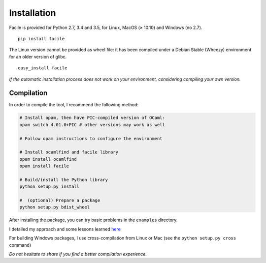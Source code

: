 Installation
============

Facile is provided for Python 2.7, 3.4 and 3.5, for Linux, MacOS (≥ 10.10) and
Windows (no 2.7).

::

    pip install facile

The Linux version cannot be provided as wheel file: it has been compiled under a
Debian Stable (Wheezy) environment for an older version of glibc.

::

    easy_install facile

*If the automatic installation process does not work on your
environment, considering compiling your own version.*

Compilation
^^^^^^^^^^^

In order to compile the tool, I recommend the following method:

.. code:: sh

    # Install opam, then have PIC-compiled version of OCaml:
    opam switch 4.01.0+PIC # other versions may work as well

    # Follow opam instructions to configure the environment

    # Install ocamlfind and facile library
    opam install ocamlfind
    opam install facile

    # Build/install the Python library
    python setup.py install

    #  (optional) Prepare a package
    python setup.py bdist_wheel

After installing the package, you can try basic problems in the
``examples`` directory.

I detailed my approach and some lessons learned
`here <http://www.xoolive.org/2014/09/20/python-wrapping-for-ocaml-facile-library.html>`__

For building Windows packages, I use cross-compilation from Linux
or Mac (see the ``python setup.py cross`` command)

*Do not hesitate to share if you find a better compilation experience.*
